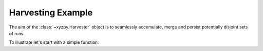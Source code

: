 Harvesting Example
==================

The aim of the :class:`~xyzpy.Harvester` object  is to seamlessly accumulate, merge and persist potentially disjoint sets of runs.

To illustrate let's start with a simple function:

.. code-block:: python
